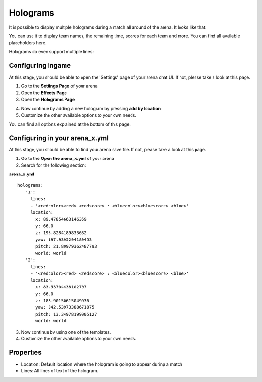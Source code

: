 Holograms
=========

It is possible to display multiple holograms during a match all around of the arena. It looks like that:

.. image:: ../_static/images/hologram1.jpg

You can use it to display team names, the remaining time, scores for each team and more. You can find all available placeholders here.

Holograms do even support multiple lines:

.. image:: ../_static/images/hologram2.jpg

Configuring ingame
~~~~~~~~~~~~~~~~~~

At this stage, you should be able to open the 'Settings' page of your arena chat UI. If not, please take a look at this page.

1. Go to the **Settings Page** of your arena
2. Open the **Effects Page**
3. Open the **Holograms Page**

.. image:: ../_static/images/hologram3.jpg

4. Now continue by adding a new hologram by pressing **add by location**
5. Customize the other available options to your own needs.

.. image:: ../_static/images/hologram4.jpg

You can find all options explained at the bottom of this page.

Configuring in your arena_x.yml
~~~~~~~~~~~~~~~~~~~~~~~~~~~~~~~

At this stage, you should be able to find your arena save file. If not, please take a look at this page.

1. Go to the **Open the arena_x.yml** of your arena
2. Search for the following section:

**arena_x.yml**
::
   holograms:
      '1':
        lines:
        - '<redcolor><red> <redscore> : <bluecolor><bluescore> <blue>'
        location:
          x: 89.47854663146359
          y: 66.0
          z: 195.8284189833682
          yaw: 197.9395294189453
          pitch: 21.89979362487793
          world: world
      '2':
        lines:
        - '<redcolor><red> <redscore> : <bluecolor><bluescore> <blue>'
        location:
          x: 83.53704438102707
          y: 66.0
          z: 183.90150615049936
          yaw: 342.53973388671875
          pitch: 13.34978199005127
          world: world


3. Now continue by using one of the templates.
4. Customize the other available options to your own needs.

Properties
~~~~~~~~~~

* Location: Default location where the hologram is going to appear during a match
* Lines: All lines of text of the hologram.











